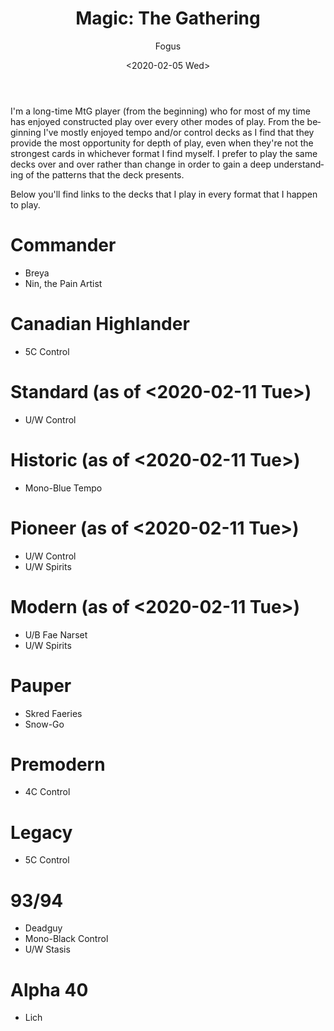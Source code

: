 #+TITLE:     Magic: The Gathering
#+AUTHOR:    Fogus
#+DATE:      <2020-02-05 Wed>
#+LANGUAGE:            en
#+OPTIONS:             H:3 num:nil toc:1 \n:nil
#+OPTIONS:             TeX:t LaTeX:t skip:nil d:nil todo:t pri:nil tags:not-in-toc
#+INFOJS_OPT:          view:nil toc:nil ltoc:t mouse:underline buttons:0 path:http://orgmode.org/org-info.js
#+EXPORT_SELECT_TAGS:  export
#+EXPORT_EXCLUDE_TAGS: noexport

I'm a long-time MtG player (from the beginning) who for most of my time has enjoyed constructed play over every other modes of play. From the
beginning I've mostly enjoyed tempo and/or control decks as I find that they provide the most opportunity for depth of play, even when they're 
not the strongest cards in whichever format I find myself. I prefer to play the same decks over and over rather than change in order to gain a 
deep understanding of the patterns that the deck presents.

Below you'll find links to the decks that I play in every format that I happen to play.

* Commander

- Breya
- Nin, the Pain Artist

* Canadian Highlander

- 5C Control

* Standard (as of <2020-02-11 Tue>)

- U/W Control

* Historic (as of <2020-02-11 Tue>)

- Mono-Blue Tempo

* Pioneer (as of <2020-02-11 Tue>)

- U/W Control
- U/W Spirits

* Modern (as of <2020-02-11 Tue>)

- U/B Fae Narset
- U/W Spirits

* Pauper

- Skred Faeries
- Snow-Go

* Premodern

- 4C Control

* Legacy

- 5C Control

* 93/94 

- Deadguy
- Mono-Black Control
- U/W Stasis

* Alpha 40

- Lich

